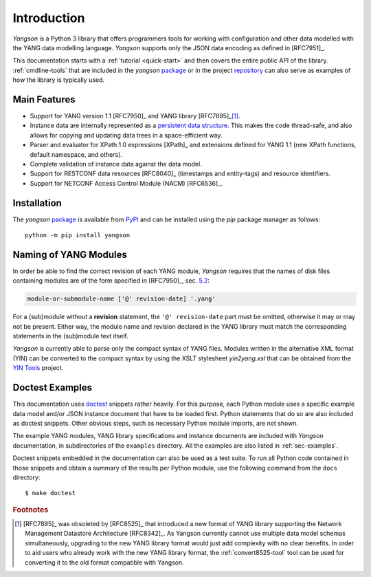 ************
Introduction
************

*Yangson* is a Python 3 library that offers programmers tools for
working with configuration and other data modelled with the YANG data
modelling language. *Yangson* supports only the JSON data encoding as
defined in [RFC7951]_.

This documentation starts with a :ref:`tutorial <quick-start>` and then covers the entire public API of the library. :ref:`cmdline-tools` that are included in the *yangson* `package`_ or in the project `repository`_ can also serve as examples of how the library is typically used.

Main Features
=============

* Support for YANG version 1.1 [RFC7950]_ and YANG library [RFC7895]_\ [#f1]_.

* Instance data are internally represented as a `persistent data
  structure`_. This makes the code thread-safe, and also allows for
  copying and updating data trees in a space-efficient way.

* Parser and evaluator for XPath 1.0 expressions [XPath]_ and
  extensions defined for YANG 1.1 (new XPath functions, default
  namespace, and others).

* Complete validation of instance data against the data model.

* Support for RESTCONF data resources [RFC8040]_ (timestamps and
  entity-tags) and resource identifiers.

* Support for NETCONF Access Control Module (NACM) [RFC6536]_.

Installation
============

The *yangson* `package`_ is available from PyPI_ and can be installed
using the *pip* package manager as follows::

  python -m pip install yangson

Naming of YANG Modules
======================

In order be able to find the correct revision of each YANG
module, *Yangson* requires that the names of disk files containing
modules are of the form specified in [RFC7950]_, sec. `5.2`_:

.. code-block:: none

   module-or-submodule-name ['@' revision-date] '.yang'

For a (sub)module without a **revision** statement, the ``'@'
revision-date`` part must be omitted, otherwise it may or may not be
present. Either way, the module name and revision declared in the YANG
library must match the corresponding statements in the (sub)module text
itself.

*Yangson* is currently able to parse only the compact syntax of YANG
files. Modules written in the alternative XML format (YIN) can be
converted to the compact syntax by using the XSLT stylesheet
*yin2yang.xsl* that can be obtained from the `YIN Tools`_ project.

Doctest Examples
================

This documentation uses doctest__ snippets rather heavily. For this
purpose, each Python module uses a specific example data model and/or
JSON instance document that have to be loaded first. Python statements that
do so are also included as doctest snippets. Other obvious steps, such
as necessary Python module imports, are not shown.

__ http://www.sphinx-doc.org/en/stable/ext/doctest.html

The example YANG modules, YANG library specifications and instance
documents are included with *Yangson* documentation, in subdirectories
of the ``examples`` directory. All the examples are also listed in
:ref:`sec-examples`.

Doctest snippets embedded in the documentation can also be used as a
test suite. To run all Python code contained in those snippets and
obtain a summary of the results per Python module, use the following
command from the ``docs`` directory::

  $ make doctest

.. rubric:: Footnotes

.. [#f1] [RFC7895]_ was obsoleted by [RFC8525]_ that introduced a new
         format of YANG library supporting the Network Management
         Datastore Architecture [RFC8342]_. As Yangson currently
         cannot use multiple data model schemas simultaneously,
         upgrading to the new YANG library format would just add
         complexity with no clear benefits. In order to aid users who
         already work with the new YANG library format, the
         :ref:`convert8525-tool` tool can be used for converting it to
         the old format compatible with Yangson.

.. _persistent data structure: https://en.wikipedia.org/wiki/Persistent_data_structure
.. _package: https://pypi.org/project/yangson
.. _repository: https://github.com/CZ-NIC/yangson
.. _5.2: https://rfc-editor.org/rfc/rfc7950.html#section-5.2
.. _PyPI: https://pypi.python.org
.. _YIN Tools: https://github.com/llhotka/yin-tools
